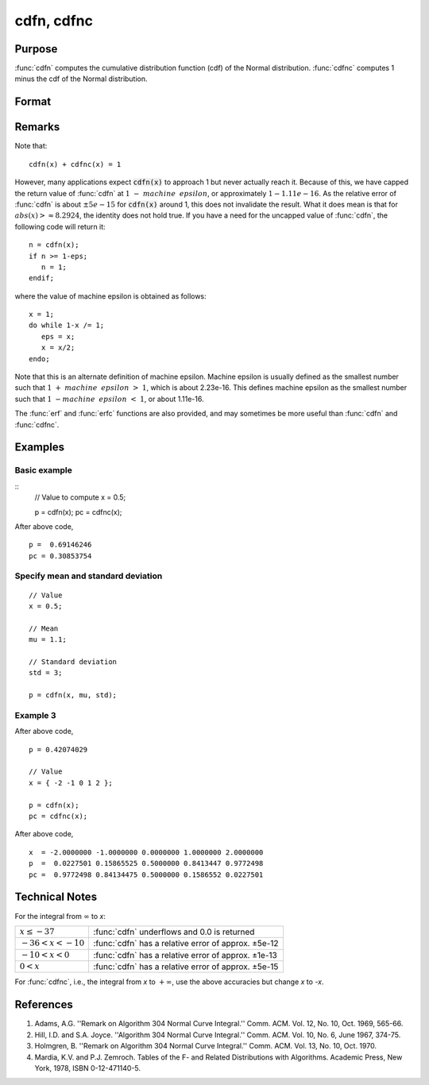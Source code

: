 
cdfn, cdfnc
==============================================

Purpose
----------------
:func:`cdfn` computes the cumulative distribution function
(cdf) of the Normal distribution. :func:`cdfnc` computes 1
minus the cdf of the Normal distribution.

Format
----------------
.. function:: cdfn(x[, mu, sigma])
              cdfnc(x)

    :param x: Values at which to evaluate the normal cumulative distribution function or the complement of the normal cdf.
    :type x: NxK matrix

    :param mu: Optional input, mean parameter.
    :type mu: scalar

    :param std: Optional input, standard deviation.
    :type std: scalar

    :returns: **p** (*NxK matrix*) - Each element in *p* is the normal cumulative distribution function evaluated at the corresponding element in *x*.

    :returns: **pc** (*NxK matrix*) - Each element in *pc* is the complement of the normal cumulative distribution function evaluated at the corresponding element in *x*.

Remarks
------------

Note that:

::

   cdfn(x) + cdfnc(x) = 1

However, many applications expect :code:`cdfn(x)` to approach 1 but never
actually reach it. Because of this, we have capped the return value of
:func:`cdfn` at :math:`1 - machine\:\ epsilon`, or approximately :math:`1 - 1.11e-16`. As the
relative error of :func:`cdfn` is about :math:`\pm 5e-15` for :code:`cdfn(x)` around 1, this does
not invalidate the result. What it does mean is that for :math:`abs(x) >
\approx 8.2924`, the identity does not hold true. If you have a need
for the uncapped value of :func:`cdfn`, the following code will return it:

::

   n = cdfn(x);
   if n >= 1-eps;
      n = 1;
   endif;

where the value of machine epsilon is obtained as follows:

::

   x = 1;
   do while 1-x /= 1;
      eps = x;
      x = x/2;
   endo;

Note that this is an alternate definition of machine epsilon. Machine
epsilon is usually defined as the smallest number such that
:math:`1 + machine\:\ epsilon > 1`, which is about 2.23e-16. This defines machine
epsilon as the smallest number such that :math:`1 - machine\:\ epsilon < 1`, or
about 1.11e-16.

The :func:`erf` and :func:`erfc` functions are also provided, and may sometimes be more
useful than :func:`cdfn` and :func:`cdfnc`.

Examples
----------------

Basic example
+++++++++++++

::
    // Value to compute
    x = 0.5;

    p = cdfn(x);
    pc = cdfnc(x);

After above code,

::

    p =  0.69146246
    pc = 0.30853754

Specify mean and standard deviation
+++++++++++++++++++++++++++++++++++

::

    // Value
    x = 0.5;

    // Mean
    mu = 1.1;

    // Standard deviation
    std = 3;

    p = cdfn(x, mu, std);


Example 3
++++++++++

After above code,

::

    p = 0.42074029

    // Value
    x = { -2 -1 0 1 2 };

    p = cdfn(x);
    pc = cdfnc(x);

After above code,

::

    x  = -2.0000000 -1.0000000 0.0000000 1.0000000 2.0000000
    p  =  0.0227501 0.15865525 0.5000000 0.8413447 0.9772498
    pc =  0.9772498 0.84134475 0.5000000 0.1586552 0.0227501

Technical Notes
------------

For the integral from :math:`∞` to *x*:

.. csv-table::
    :widths: auto

    ":math:`x \leq -37`", ":func:`cdfn` underflows and 0.0 is returned"
    ":math:`-36 < x < -10`", ":func:`cdfn` has a relative error of approx. ±5e-12"
    ":math:`-10 < x < 0`", ":func:`cdfn` has a relative error of approx. ±1e-13"
    ":math:`0 < x`", ":func:`cdfn` has a relative error of approx. ±5e-15"

For :func:`cdfnc`, i.e., the integral from *x* to :math:`+∞`, use the above accuracies but
change *x* to *-x*.

References
------------

#. Adams, A.G. ''Remark on Algorithm 304 Normal Curve Integral.'' Comm.
   ACM. Vol. 12, No. 10, Oct. 1969, 565-66.

#. Hill, I.D. and S.A. Joyce. ''Algorithm 304 Normal Curve Integral.''
   Comm. ACM. Vol. 10, No. 6, June 1967, 374-75.

#. Holmgren, B. ''Remark on Algorithm 304 Normal Curve Integral.'' Comm.
   ACM. Vol. 13, No. 10, Oct. 1970.

#. Mardia, K.V. and P.J. Zemroch. Tables of the F- and Related
   Distributions with Algorithms. Academic Press, New York, 1978, ISBN
   0-12-471140-5.

.. seealso:: Functions :func:`erf`, :func:`erfc`, :func:`cdfBeta`, :func:`cdfChic`, :func:`cdfTc`, :func:`cdfFc`, :func:`gamma`
